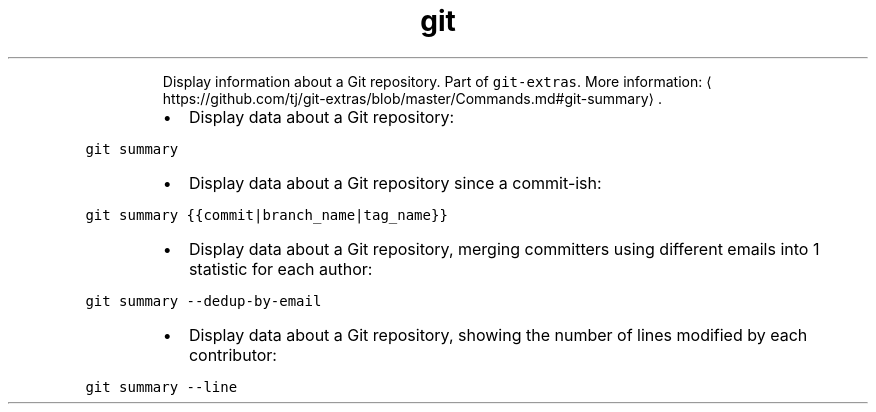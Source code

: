 .TH git summary
.PP
.RS
Display information about a Git repository.
Part of \fB\fCgit\-extras\fR\&.
More information: \[la]https://github.com/tj/git-extras/blob/master/Commands.md#git-summary\[ra]\&.
.RE
.RS
.IP \(bu 2
Display data about a Git repository:
.RE
.PP
\fB\fCgit summary\fR
.RS
.IP \(bu 2
Display data about a Git repository since a commit\-ish:
.RE
.PP
\fB\fCgit summary {{commit|branch_name|tag_name}}\fR
.RS
.IP \(bu 2
Display data about a Git repository, merging committers using different emails into 1 statistic for each author:
.RE
.PP
\fB\fCgit summary \-\-dedup\-by\-email\fR
.RS
.IP \(bu 2
Display data about a Git repository, showing the number of lines modified by each contributor:
.RE
.PP
\fB\fCgit summary \-\-line\fR
